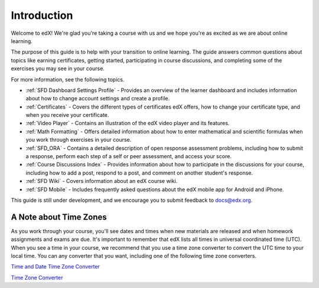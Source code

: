 .. _Introduction:

#################
Introduction
#################

Welcome to edX! We're glad you're taking a course with us and we hope you're as 
excited as we are about online learning.

The purpose of this guide is to help with your transition to online learning.
The guide answers common questions about topics like earning certificates,
getting started, participating in course discussions, and completing some of the
exercises you may see in your course.

For more information, see the following topics.

* :ref:`SFD Dashboard Settings Profile` - Provides an overview of the learner
  dashboard and includes information about how to change account settings and
  create a profile.
* :ref:`Certificates` - Covers the different types of certificates edX offers,
  how to change your certificate type, and when you receive your certificate.
* :ref:`Video Player` - Contains an illustration of the edX video player and its
  features.
* :ref:`Math Formatting` - Offers detailed information about how to enter
  mathematical and scientific formulas when you work through exercises in your
  course.
* :ref:`SFD_ORA` - Contains a detailed description of open response assessment
  problems, including how to submit a response, perform each step of a self or
  peer assessment, and access your score.
* :ref:`Course Discussions Index` - Provides information about how to
  participate in the discussions for your course, including how to add a post,
  respond to a post, and comment on another student's response.
* :ref:`SFD Wiki` - Covers information about an edX course wiki.
* :ref:`SFD Mobile` - Includes frequently asked questions about the edX mobile
  app for Android and iPhone.

This guide is still under development, and we encourage you to submit feedback
to `docs@edx.org <mailto://docs@edx.org>`_.


.. _Time Zones:

************************
A Note about Time Zones 
************************

As you work through your course, you'll see dates and times when new materials 
are released and when homework assignments and exams are due. It's important to 
remember that edX lists all times in universal coordinated time (UTC). 
When you see a time in your course, we recommend that you use a time zone converter 
to convert the UTC time to your local time. You can any converter that you want, 
including one of the following time zone converters.

`Time and Date Time Zone Converter <http://www.timeanddate.com/worldclock/converter.html>`_

`Time Zone Converter <http://www.timezoneconverter.com/cgi-bin/tzc.tzc>`_

